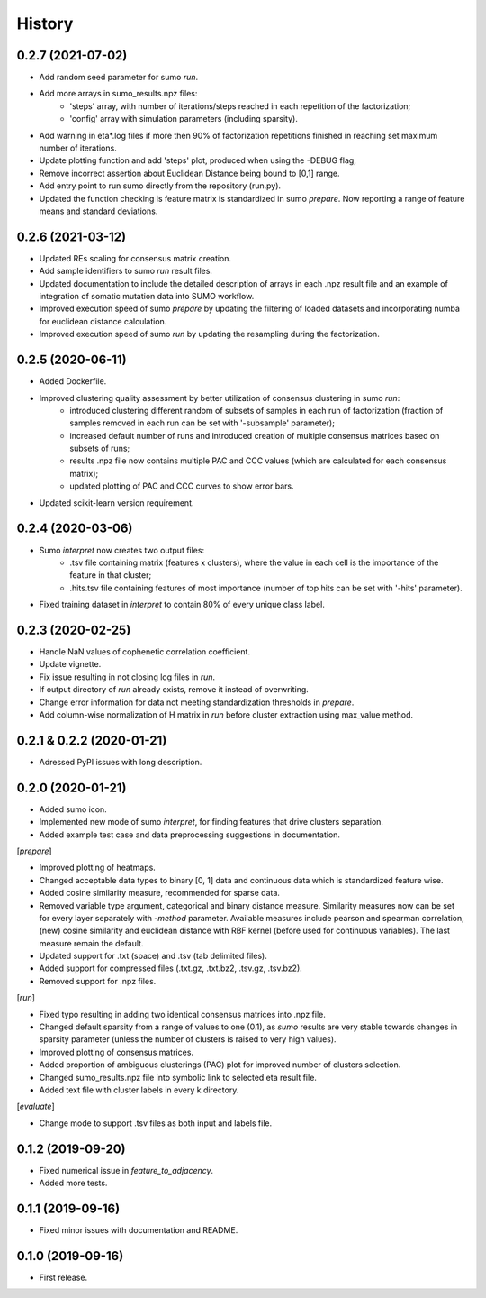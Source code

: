.. :changelog:

History
=======
0.2.7 (2021-07-02)
------------------
* Add random seed parameter for sumo *run*.
* Add more arrays in sumo_results.npz files:
    - 'steps' array, with number of iterations/steps reached in each repetition of the factorization;
    - 'config' array with simulation parameters (including sparsity).
* Add warning in eta*.log files if more then 90% of factorization repetitions finished in reaching set maximum number of iterations.
* Update plotting function and add 'steps' plot, produced when using the -DEBUG flag,
* Remove incorrect assertion about Euclidean Distance being bound to [0,1] range.
* Add entry point to run sumo directly from the repository (run.py).
* Updated the function checking is feature matrix is standardized in sumo *prepare*. Now reporting a range of feature means and standard deviations.

0.2.6 (2021-03-12)
------------------
* Updated REs scaling for consensus matrix creation.
* Add sample identifiers to sumo *run* result files.
* Updated documentation to include the detailed description of arrays in each .npz result file and an example of integration of somatic mutation data into SUMO workflow.
* Improved execution speed of sumo *prepare* by updating the filtering of loaded datasets and incorporating numba for euclidean distance calculation.
* Improved execution speed of sumo *run* by updating the resampling during the factorization.

0.2.5 (2020-06-11)
------------------
* Added Dockerfile.
* Improved clustering quality assessment by better utilization of consensus clustering in sumo *run*:
    - introduced clustering different random of subsets of samples in each run of factorization (fraction of samples removed in each run can be set with '-subsample' parameter);
    - increased default number of runs and introduced creation of multiple consensus matrices based on subsets of runs;
    - results .npz file now contains multiple PAC and CCC values (which are calculated for each consensus matrix);
    - updated plotting of PAC and CCC curves to show error bars.
* Updated scikit-learn version requirement.

0.2.4 (2020-03-06)
------------------
* Sumo *interpret* now creates two output files:
    - .tsv file containing matrix (features x clusters), where the value in each cell is the importance of the feature in that cluster;
    - .hits.tsv file containing features of most importance (number of top hits can be set with '-hits' parameter).
* Fixed training dataset in *interpret* to contain 80% of every unique class label.

0.2.3 (2020-02-25)
------------------
* Handle NaN values of cophenetic correlation coefficient.
* Update vignette.
* Fix issue resulting in not closing log files in *run*.
* If output directory of *run* already exists, remove it instead of overwriting.
* Change error information for data not meeting standardization thresholds in *prepare*.
* Add column-wise normalization of H matrix in *run* before cluster extraction using max_value method.

0.2.1 & 0.2.2 (2020-01-21)
--------------------------
* Adressed PyPI issues with long description.

0.2.0 (2020-01-21)
------------------
* Added sumo icon.
* Implemented new mode of sumo *interpret*, for finding features that drive clusters separation.
* Added example test case and data preprocessing suggestions in documentation.

[*prepare*]

* Improved plotting of heatmaps.
* Changed acceptable data types to binary [0, 1] data and continuous data which is standardized feature wise.
* Added cosine similarity measure, recommended for sparse data.
* Removed variable type argument, categorical and binary distance measure. Similarity measures now can be set for every layer separately with *-method* parameter. Available measures include pearson and spearman correlation, (new) cosine similarity and euclidean distance with RBF kernel (before used for continuous variables). The last measure remain the default.
* Updated support for .txt (space) and .tsv (tab delimited files).
* Added support for compressed files (.txt.gz, .txt.bz2, .tsv.gz, .tsv.bz2).
* Removed support for .npz files.

[*run*]

* Fixed typo resulting in adding two identical consensus matrices into .npz file.
* Changed default sparsity from a range of values to one (0.1), as *sumo* results are very stable towards changes in sparsity parameter (unless the number of clusters is raised to very high values).
* Improved plotting of consensus matrices.
* Added proportion of ambiguous clusterings (PAC) plot for improved number of clusters selection.
* Changed sumo_results.npz file into symbolic link to selected eta result file.
* Added text file with cluster labels in every k directory.

[*evaluate*]

* Change mode to support .tsv files as both input and labels file.

0.1.2 (2019-09-20)
------------------
* Fixed numerical issue in *feature_to_adjacency*.
* Added more tests.

0.1.1 (2019-09-16)
------------------
* Fixed minor issues with documentation and README.

0.1.0 (2019-09-16)
------------------
* First release.